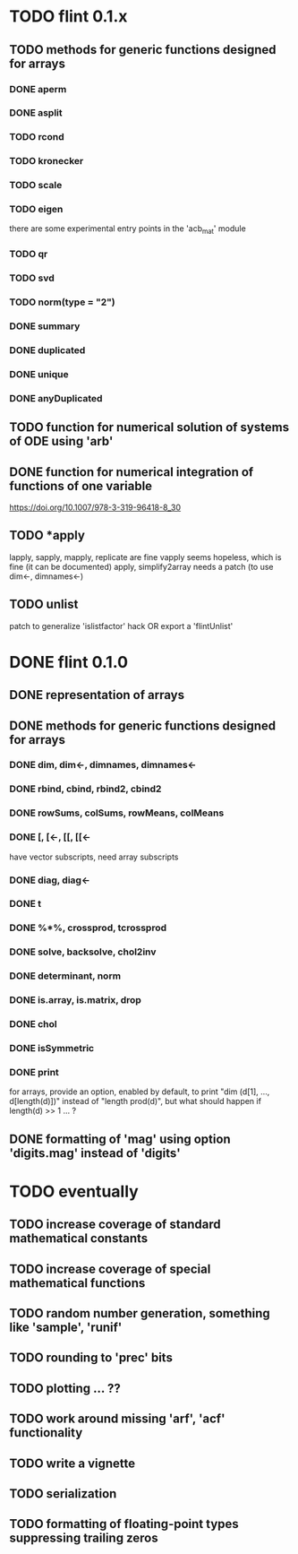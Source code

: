 * TODO flint 0.1.x

** TODO methods for generic functions designed for arrays
*** DONE aperm
*** DONE asplit
*** TODO rcond
*** TODO kronecker
*** TODO scale
*** TODO eigen
	there are some experimental entry points in the 'acb_mat' module
*** TODO qr
*** TODO svd
*** TODO norm(type = "2")
*** DONE summary
*** DONE duplicated
*** DONE unique
*** DONE anyDuplicated

** TODO function for numerical solution of systems of ODE using 'arb'
** DONE function for numerical integration of functions of one variable
	https://doi.org/10.1007/978-3-319-96418-8_30

** TODO *apply
	lapply, sapply, mapply, replicate are fine
	vapply seems hopeless, which is fine (it can be documented)
	apply, simplify2array needs a patch (to use dim<-, dimnames<-)

** TODO unlist
	patch to generalize 'islistfactor' hack OR export a 'flintUnlist'

* DONE flint 0.1.0

** DONE representation of arrays

** DONE methods for generic functions designed for arrays
*** DONE dim, dim<-, dimnames, dimnames<-
*** DONE rbind, cbind, rbind2, cbind2
*** DONE rowSums, colSums, rowMeans, colMeans
*** DONE [, [<-, [[, [[<-
	have vector subscripts, need array subscripts
*** DONE diag, diag<-
*** DONE t
*** DONE %*%, crossprod, tcrossprod
*** DONE solve, backsolve, chol2inv
*** DONE determinant, norm
*** DONE is.array, is.matrix, drop
*** DONE chol
*** DONE isSymmetric
*** DONE print
	for arrays, provide an option, enabled by default, to print
	"dim (d[1], ..., d[length(d)])" instead of "length prod(d)",
	but what should happen if length(d) >> 1 ... ?

** DONE formatting of 'mag' using option 'digits.mag' instead of 'digits'


* TODO eventually

** TODO increase coverage of standard mathematical constants
** TODO increase coverage of special mathematical functions
** TODO random number generation, something like 'sample', 'runif'
** TODO rounding to 'prec' bits
** TODO plotting ... ??
** TODO work around missing 'arf', 'acf' functionality
** TODO write a vignette
** TODO serialization
** TODO formatting of floating-point types suppressing trailing zeros
